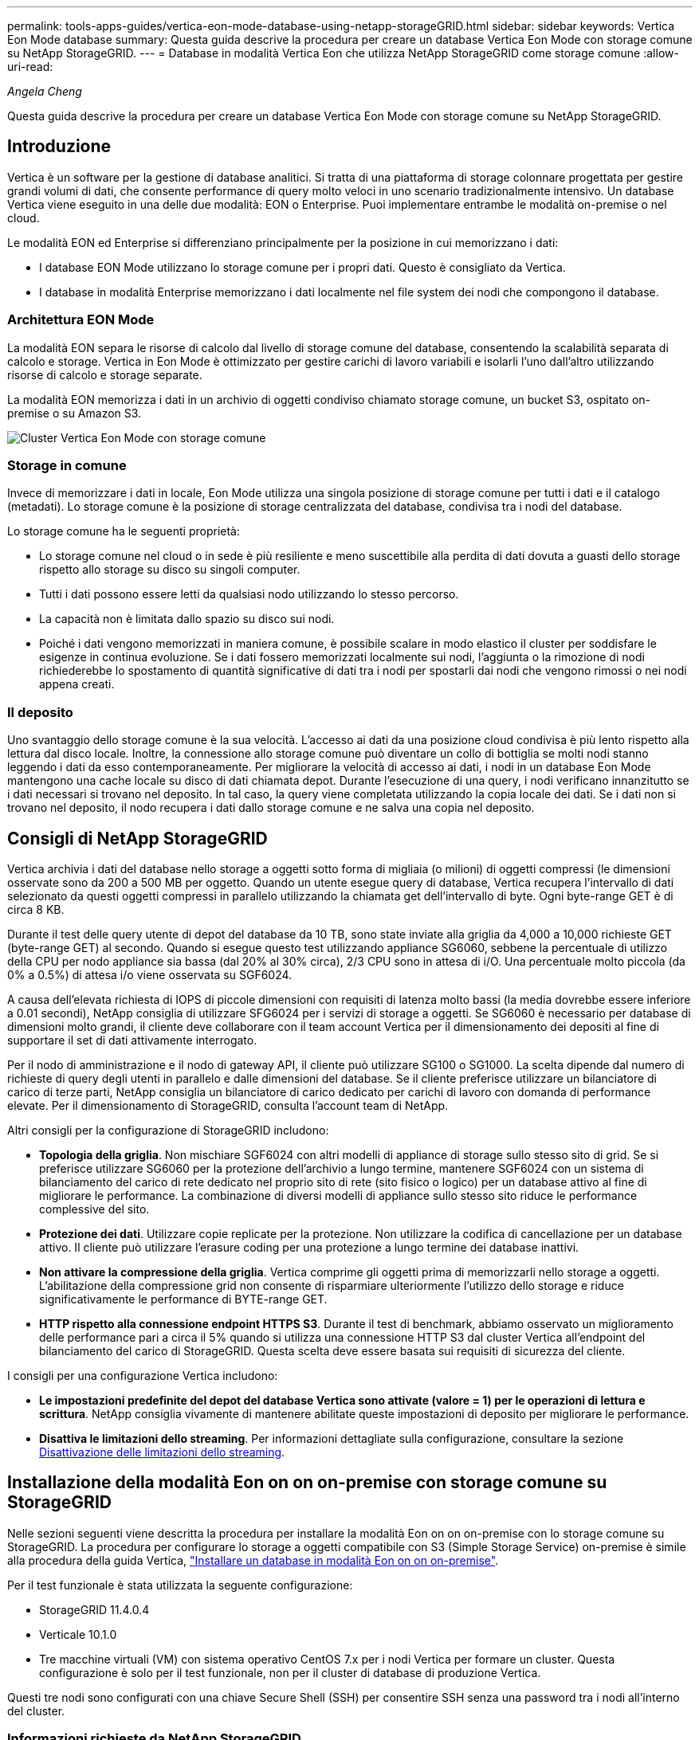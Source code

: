---
permalink: tools-apps-guides/vertica-eon-mode-database-using-netapp-storageGRID.html 
sidebar: sidebar 
keywords: Vertica Eon Mode database 
summary: Questa guida descrive la procedura per creare un database Vertica Eon Mode con storage comune su NetApp StorageGRID. 
---
= Database in modalità Vertica Eon che utilizza NetApp StorageGRID come storage comune
:allow-uri-read: 


_Angela Cheng_

[role="lead"]
Questa guida descrive la procedura per creare un database Vertica Eon Mode con storage comune su NetApp StorageGRID.



== Introduzione

Vertica è un software per la gestione di database analitici. Si tratta di una piattaforma di storage colonnare progettata per gestire grandi volumi di dati, che consente performance di query molto veloci in uno scenario tradizionalmente intensivo. Un database Vertica viene eseguito in una delle due modalità: EON o Enterprise. Puoi implementare entrambe le modalità on-premise o nel cloud.

Le modalità EON ed Enterprise si differenziano principalmente per la posizione in cui memorizzano i dati:

* I database EON Mode utilizzano lo storage comune per i propri dati. Questo è consigliato da Vertica.
* I database in modalità Enterprise memorizzano i dati localmente nel file system dei nodi che compongono il database.




=== Architettura EON Mode

La modalità EON separa le risorse di calcolo dal livello di storage comune del database, consentendo la scalabilità separata di calcolo e storage. Vertica in Eon Mode è ottimizzato per gestire carichi di lavoro variabili e isolarli l'uno dall'altro utilizzando risorse di calcolo e storage separate.

La modalità EON memorizza i dati in un archivio di oggetti condiviso chiamato storage comune, un bucket S3, ospitato on-premise o su Amazon S3.

image::../media/vertica-eon/sg-vertica-eon-mode-cluster-with-communal-storage.png[Cluster Vertica Eon Mode con storage comune]



=== Storage in comune

Invece di memorizzare i dati in locale, Eon Mode utilizza una singola posizione di storage comune per tutti i dati e il catalogo (metadati). Lo storage comune è la posizione di storage centralizzata del database, condivisa tra i nodi del database.

Lo storage comune ha le seguenti proprietà:

* Lo storage comune nel cloud o in sede è più resiliente e meno suscettibile alla perdita di dati dovuta a guasti dello storage rispetto allo storage su disco su singoli computer.
* Tutti i dati possono essere letti da qualsiasi nodo utilizzando lo stesso percorso.
* La capacità non è limitata dallo spazio su disco sui nodi.
* Poiché i dati vengono memorizzati in maniera comune, è possibile scalare in modo elastico il cluster per soddisfare le esigenze in continua evoluzione. Se i dati fossero memorizzati localmente sui nodi, l'aggiunta o la rimozione di nodi richiederebbe lo spostamento di quantità significative di dati tra i nodi per spostarli dai nodi che vengono rimossi o nei nodi appena creati.




=== Il deposito

Uno svantaggio dello storage comune è la sua velocità. L'accesso ai dati da una posizione cloud condivisa è più lento rispetto alla lettura dal disco locale. Inoltre, la connessione allo storage comune può diventare un collo di bottiglia se molti nodi stanno leggendo i dati da esso contemporaneamente. Per migliorare la velocità di accesso ai dati, i nodi in un database Eon Mode mantengono una cache locale su disco di dati chiamata depot. Durante l'esecuzione di una query, i nodi verificano innanzitutto se i dati necessari si trovano nel deposito. In tal caso, la query viene completata utilizzando la copia locale dei dati. Se i dati non si trovano nel deposito, il nodo recupera i dati dallo storage comune e ne salva una copia nel deposito.



== Consigli di NetApp StorageGRID

Vertica archivia i dati del database nello storage a oggetti sotto forma di migliaia (o milioni) di oggetti compressi (le dimensioni osservate sono da 200 a 500 MB per oggetto. Quando un utente esegue query di database, Vertica recupera l'intervallo di dati selezionato da questi oggetti compressi in parallelo utilizzando la chiamata get dell'intervallo di byte. Ogni byte-range GET è di circa 8 KB.

Durante il test delle query utente di depot del database da 10 TB, sono state inviate alla griglia da 4,000 a 10,000 richieste GET (byte-range GET) al secondo. Quando si esegue questo test utilizzando appliance SG6060, sebbene la percentuale di utilizzo della CPU per nodo appliance sia bassa (dal 20% al 30% circa), 2/3 CPU sono in attesa di i/O. Una percentuale molto piccola (da 0% a 0.5%) di attesa i/o viene osservata su SGF6024.

A causa dell'elevata richiesta di IOPS di piccole dimensioni con requisiti di latenza molto bassi (la media dovrebbe essere inferiore a 0.01 secondi), NetApp consiglia di utilizzare SFG6024 per i servizi di storage a oggetti. Se SG6060 è necessario per database di dimensioni molto grandi, il cliente deve collaborare con il team account Vertica per il dimensionamento dei depositi al fine di supportare il set di dati attivamente interrogato.

Per il nodo di amministrazione e il nodo di gateway API, il cliente può utilizzare SG100 o SG1000. La scelta dipende dal numero di richieste di query degli utenti in parallelo e dalle dimensioni del database. Se il cliente preferisce utilizzare un bilanciatore di carico di terze parti, NetApp consiglia un bilanciatore di carico dedicato per carichi di lavoro con domanda di performance elevate. Per il dimensionamento di StorageGRID, consulta l'account team di NetApp.

Altri consigli per la configurazione di StorageGRID includono:

* *Topologia della griglia*. Non mischiare SGF6024 con altri modelli di appliance di storage sullo stesso sito di grid. Se si preferisce utilizzare SG6060 per la protezione dell'archivio a lungo termine, mantenere SGF6024 con un sistema di bilanciamento del carico di rete dedicato nel proprio sito di rete (sito fisico o logico) per un database attivo al fine di migliorare le performance. La combinazione di diversi modelli di appliance sullo stesso sito riduce le performance complessive del sito.
* *Protezione dei dati*. Utilizzare copie replicate per la protezione. Non utilizzare la codifica di cancellazione per un database attivo. Il cliente può utilizzare l'erasure coding per una protezione a lungo termine dei database inattivi.
* *Non attivare la compressione della griglia*. Vertica comprime gli oggetti prima di memorizzarli nello storage a oggetti. L'abilitazione della compressione grid non consente di risparmiare ulteriormente l'utilizzo dello storage e riduce significativamente le performance di BYTE-range GET.
* *HTTP rispetto alla connessione endpoint HTTPS S3*. Durante il test di benchmark, abbiamo osservato un miglioramento delle performance pari a circa il 5% quando si utilizza una connessione HTTP S3 dal cluster Vertica all'endpoint del bilanciamento del carico di StorageGRID. Questa scelta deve essere basata sui requisiti di sicurezza del cliente.


I consigli per una configurazione Vertica includono:

* *Le impostazioni predefinite del depot del database Vertica sono attivate (valore = 1) per le operazioni di lettura e scrittura*. NetApp consiglia vivamente di mantenere abilitate queste impostazioni di deposito per migliorare le performance.
* *Disattiva le limitazioni dello streaming*. Per informazioni dettagliate sulla configurazione, consultare la sezione <<Streamlimitations,Disattivazione delle limitazioni dello streaming>>.




== Installazione della modalità Eon on on on-premise con storage comune su StorageGRID

Nelle sezioni seguenti viene descritta la procedura per installare la modalità Eon on on on-premise con lo storage comune su StorageGRID. La procedura per configurare lo storage a oggetti compatibile con S3 (Simple Storage Service) on-premise è simile alla procedura della guida Vertica, link:https://www.vertica.com/docs/10.1.x/HTML/Content/Authoring/InstallationGuide/EonOnPrem/InstallingEonOnPremiseWithMinio.htm?tocpath=Installing%20Vertica%7CInstalling%20Vertica%20For%20Eon%20Mode%20on-Premises%7C_____2["Installare un database in modalità Eon on on on-premise"^].

Per il test funzionale è stata utilizzata la seguente configurazione:

* StorageGRID 11.4.0.4
* Verticale 10.1.0
* Tre macchine virtuali (VM) con sistema operativo CentOS 7.x per i nodi Vertica per formare un cluster. Questa configurazione è solo per il test funzionale, non per il cluster di database di produzione Vertica.


Questi tre nodi sono configurati con una chiave Secure Shell (SSH) per consentire SSH senza una password tra i nodi all'interno del cluster.



=== Informazioni richieste da NetApp StorageGRID

Per installare la modalità Eon on on on-premise con lo storage comune su StorageGRID, è necessario disporre delle seguenti informazioni sui prerequisiti.

* Indirizzo IP o FQDN (Fully Qualified Domain Name) e numero di porta dell'endpoint StorageGRID S3. Se si utilizza HTTPS, utilizzare un'autorità di certificazione personalizzata (CA) o un certificato SSL autofirmato implementato sull'endpoint StorageGRID S3.
* Nome bucket. Deve essere pre-esistente e vuoto.
* Access key ID (ID chiave di accesso) e secret access key (chiave di accesso segreta) con accesso in lettura e scrittura al bucket.




=== Creazione di un file di autorizzazione per accedere all'endpoint S3

I seguenti prerequisiti si applicano quando si crea un file di autorizzazione per accedere all'endpoint S3:

* Vertica è installato.
* Un cluster viene configurato, configurato e pronto per la creazione del database.


Per creare un file di autorizzazione per accedere all'endpoint S3, attenersi alla seguente procedura:

. Accedere al nodo Vertica in cui si desidera eseguire `admintools` Per creare il database Eon Mode.
+
L'utente predefinito è `dbadmin`, Creato durante l'installazione del cluster Vertica.

. Utilizzare un editor di testo per creare un file in `/home/dbadmin` directory. Il nome del file può essere qualsiasi cosa si desideri, ad esempio `sg_auth.conf`.
. Se l'endpoint S3 utilizza una porta HTTP standard 80 o una porta HTTPS 443, ignorare il numero della porta. Per utilizzare HTTPS, impostare i seguenti valori:
+
** `awsenablehttps = 1`, altrimenti impostare il valore su `0`.
** `awsauth = <s3 access key ID>:<secret access key>`
** `awsendpoint = <StorageGRID s3 endpoint>:<port>`
+
Per utilizzare una CA personalizzata o un certificato SSL autofirmato per la connessione HTTPS dell'endpoint StorageGRID S3, specificare il percorso completo del file e il nome del file del certificato. Questo file deve trovarsi nella stessa posizione su ciascun nodo Vertica e disporre dell'autorizzazione di lettura per tutti gli utenti. Saltare questo passaggio se il certificato SSL StorageGRID S3 Endpoint è firmato da una CA pubblicamente conosciuta.

+
`− awscafile = <filepath/filename>`

+
Ad esempio, vedere il seguente file di esempio:

+
[listing]
----
awsauth = MNVU4OYFAY2xyz123:03vuO4M4KmdfwffT8nqnBmnMVTr78Gu9wANabcxyz
awsendpoint = s3.england.connectlab.io:10443
awsenablehttps = 1
awscafile = /etc/custom-cert/grid.pem
----
+

NOTE: In un ambiente di produzione, il cliente deve implementare un certificato server firmato da una CA pubblicamente conosciuta su un endpoint di bilanciamento del carico StorageGRID S3.







=== Scelta di un percorso di deposito su tutti i nodi Vertica

Scegliere o creare una directory su ciascun nodo per il percorso di storage del deposito. La directory fornita per il parametro del percorso di storage del deposito deve essere la seguente:

* Lo stesso percorso su tutti i nodi del cluster (ad esempio, `/home/dbadmin/depot`)
* Essere leggibile e scrivibile dall'utente dbadmin
* Storage sufficiente
+
Per impostazione predefinita, Vertica utilizza il 60% dello spazio del file system contenente la directory per lo storage del depot. È possibile limitare le dimensioni del deposito utilizzando `--depot-size` argomento in `create_db` comando. Vedere link:https://www.vertica.com/blog/sizing-vertica-cluster-eon-mode-database/["Dimensionamento del cluster Vertica per un database in modalità Eon"^] articolo per le linee guida generali sul dimensionamento di Vertica o consulta il tuo account manager Vertica.

+
Il `admintools create_db` lo strumento tenta di creare il percorso del deposito se non ne esiste uno.





=== Creazione del database Eon on on on-premise

Per creare il database Eon on on on-premise, attenersi alla seguente procedura:

. Per creare il database, utilizzare `admintools create_db` tool.
+
L'elenco seguente fornisce una breve spiegazione degli argomenti utilizzati in questo esempio. Consultare il documento Vertica per una spiegazione dettagliata di tutti gli argomenti richiesti e facoltativi.

+
** -x <path/filename of authorization file created in <<createauthorization,"Creazione di un file di autorizzazione per accedere all'endpoint S3">> >.
+
I dettagli dell'autorizzazione vengono memorizzati all'interno del database dopo la creazione. È possibile rimuovere questo file per evitare di esporre la chiave segreta S3.

** --communal-storage-location <s3://storagegrid bucketname>
** -S <comma-separated list of Vertica nodes to be used for this database>
** -d <name of database to be created>
** -p <password to be set for this new database>. Ad esempio, vedere il seguente comando di esempio:
+
[listing]
----
admintools -t create_db -x sg_auth.conf --communal-storage-location=s3://vertica --depot-path=/home/dbadmin/depot --shard-count=6 -s vertica-vm1,vertica-vm2,vertica-vm3 -d vmart -p '<password>'
----
+
La creazione di un nuovo database richiede diversi minuti a seconda del numero di nodi del database. Quando si crea un database per la prima volta, viene richiesto di accettare il Contratto di licenza.





Ad esempio, vedere il seguente file di autorizzazione di esempio e. `create db` comando:

[listing]
----
[dbadmin@vertica-vm1 ~]$ cat sg_auth.conf
awsauth = MNVU4OYFAY2CPKVXVxxxx:03vuO4M4KmdfwffT8nqnBmnMVTr78Gu9wAN+xxxx
awsendpoint = s3.england.connectlab.io:10445
awsenablehttps = 1

[dbadmin@vertica-vm1 ~]$ admintools -t create_db -x sg_auth.conf --communal-storage-location=s3://vertica --depot-path=/home/dbadmin/depot --shard-count=6 -s vertica-vm1,vertica-vm2,vertica-vm3 -d vmart -p 'xxxxxxxx'
Default depot size in use
Distributing changes to cluster.
    Creating database vmart
    Starting bootstrap node v_vmart_node0007 (10.45.74.19)
    Starting nodes:
        v_vmart_node0007 (10.45.74.19)
    Starting Vertica on all nodes. Please wait, databases with a large catalog may take a while to initialize.
    Node Status: v_vmart_node0007: (DOWN)
    Node Status: v_vmart_node0007: (DOWN)
    Node Status: v_vmart_node0007: (DOWN)
    Node Status: v_vmart_node0007: (UP)
    Creating database nodes
    Creating node v_vmart_node0008 (host 10.45.74.29)
    Creating node v_vmart_node0009 (host 10.45.74.39)
    Generating new configuration information
    Stopping single node db before adding additional nodes.
    Database shutdown complete
    Starting all nodes
Start hosts = ['10.45.74.19', '10.45.74.29', '10.45.74.39']
    Starting nodes:
        v_vmart_node0007 (10.45.74.19)
        v_vmart_node0008 (10.45.74.29)
        v_vmart_node0009 (10.45.74.39)
    Starting Vertica on all nodes. Please wait, databases with a large catalog may take a while to initialize.
    Node Status: v_vmart_node0007: (DOWN) v_vmart_node0008: (DOWN) v_vmart_node0009: (DOWN)
    Node Status: v_vmart_node0007: (DOWN) v_vmart_node0008: (DOWN) v_vmart_node0009: (DOWN)
    Node Status: v_vmart_node0007: (DOWN) v_vmart_node0008: (DOWN) v_vmart_node0009: (DOWN)
    Node Status: v_vmart_node0007: (DOWN) v_vmart_node0008: (DOWN) v_vmart_node0009: (DOWN)
    Node Status: v_vmart_node0007: (UP) v_vmart_node0008: (UP) v_vmart_node0009: (UP)
Creating depot locations for 3 nodes
Communal storage detected: rebalancing shards

Waiting for rebalance shards. We will wait for at most 36000 seconds.
Installing AWS package
    Success: package AWS installed
Installing ComplexTypes package
    Success: package ComplexTypes installed
Installing MachineLearning package
    Success: package MachineLearning installed
Installing ParquetExport package
    Success: package ParquetExport installed
Installing VFunctions package
    Success: package VFunctions installed
Installing approximate package
    Success: package approximate installed
Installing flextable package
    Success: package flextable installed
Installing kafka package
    Success: package kafka installed
Installing logsearch package
    Success: package logsearch installed
Installing place package
    Success: package place installed
Installing txtindex package
    Success: package txtindex installed
Installing voltagesecure package
    Success: package voltagesecure installed
Syncing catalog on vmart with 2000 attempts.
Database creation SQL tasks completed successfully. Database vmart created successfully.
----
[cols="1a,1a"]
|===
| Dimensione oggetto (byte) | Percorso completo della chiave bucket/oggetto 


 a| 
`61`
 a| 
`s3://vertica/051/026d63ae9d4a33237bf0e2c2cf2a794a00a0000000021a07/026d63ae9d4a33237bf0e2c2cf2a794a00a0000000021a07_0_0.dfs`



 a| 
`145`
 a| 
`s3://vertica/2c4/026d63ae9d4a33237bf0e2c2cf2a794a00a0000000021a3d/026d63ae9d4a33237bf0e2c2cf2a794a00a0000000021a3d_0_0.dfs`



 a| 
`146`
 a| 
`s3://vertica/33c/026d63ae9d4a33237bf0e2c2cf2a794a00a0000000021a1d/026d63ae9d4a33237bf0e2c2cf2a794a00a0000000021a1d_0_0.dfs`



 a| 
`40`
 a| 
`s3://vertica/382/026d63ae9d4a33237bf0e2c2cf2a794a00a0000000021a31/026d63ae9d4a33237bf0e2c2cf2a794a00a0000000021a31_0_0.dfs`



 a| 
`145`
 a| 
`s3://vertica/42f/026d63ae9d4a33237bf0e2c2cf2a794a00a0000000021a21/026d63ae9d4a33237bf0e2c2cf2a794a00a0000000021a21_0_0.dfs`



 a| 
`34`
 a| 
`s3://vertica/472/026d63ae9d4a33237bf0e2c2cf2a794a00a0000000021a25/026d63ae9d4a33237bf0e2c2cf2a794a00a0000000021a25_0_0.dfs`



 a| 
`41`
 a| 
`s3://vertica/476/026d63ae9d4a33237bf0e2c2cf2a794a00a0000000021a2d/026d63ae9d4a33237bf0e2c2cf2a794a00a0000000021a2d_0_0.dfs`



 a| 
`61`
 a| 
`s3://vertica/52a/026d63ae9d4a33237bf0e2c2cf2a794a00a0000000021a5d/026d63ae9d4a33237bf0e2c2cf2a794a00a0000000021a5d_0_0.dfs`



 a| 
`131`
 a| 
`s3://vertica/5d2/026d63ae9d4a33237bf0e2c2cf2a794a00a0000000021a19/026d63ae9d4a33237bf0e2c2cf2a794a00a0000000021a19_0_0.dfs`



 a| 
`91`
 a| 
`s3://vertica/5f7/026d63ae9d4a33237bf0e2c2cf2a794a00a0000000021a11/026d63ae9d4a33237bf0e2c2cf2a794a00a0000000021a11_0_0.dfs`



 a| 
`118`
 a| 
`s3://vertica/82d/026d63ae9d4a33237bf0e2c2cf2a794a00a0000000021a15/026d63ae9d4a33237bf0e2c2cf2a794a00a0000000021a15_0_0.dfs`



 a| 
`115`
 a| 
`s3://vertica/9a2/026d63ae9d4a33237bf0e2c2cf2a794a00a0000000021a61/026d63ae9d4a33237bf0e2c2cf2a794a00a0000000021a61_0_0.dfs`



 a| 
`33`
 a| 
`s3://vertica/acd/026d63ae9d4a33237bf0e2c2cf2a794a00a0000000021a29/026d63ae9d4a33237bf0e2c2cf2a794a00a0000000021a29_0_0.dfs`



 a| 
`133`
 a| 
`s3://vertica/b98/026d63ae9d4a33237bf0e2c2cf2a794a00a0000000021a4d/026d63ae9d4a33237bf0e2c2cf2a794a00a0000000021a4d_0_0.dfs`



 a| 
`38`
 a| 
`s3://vertica/db3/026d63ae9d4a33237bf0e2c2cf2a794a00a0000000021a49/026d63ae9d4a33237bf0e2c2cf2a794a00a0000000021a49_0_0.dfs`



 a| 
`38`
 a| 
`s3://vertica/eba/026d63ae9d4a33237bf0e2c2cf2a794a00a0000000021a59/026d63ae9d4a33237bf0e2c2cf2a794a00a0000000021a59_0_0.dfs`



 a| 
`21521920`
 a| 
`s3://vertica/metadata/VMart/Libraries/026d63ae9d4a33237bf0e2c2cf2a794a00a00000000215e2/026d63ae9d4a33237bf0e2c2cf2a794a00a00000000215e2.tar`



 a| 
`6865408`
 a| 
`s3://vertica/metadata/VMart/Libraries/026d63ae9d4a33237bf0e2c2cf2a794a00a0000000021602/026d63ae9d4a33237bf0e2c2cf2a794a00a0000000021602.tar`



 a| 
`204217344`
 a| 
`s3://vertica/metadata/VMart/Libraries/026d63ae9d4a33237bf0e2c2cf2a794a00a0000000021610/026d63ae9d4a33237bf0e2c2cf2a794a00a0000000021610.tar`



 a| 
`16109056`
 a| 
`s3://vertica/metadata/VMart/Libraries/026d63ae9d4a33237bf0e2c2cf2a794a00a00000000217e0/026d63ae9d4a33237bf0e2c2cf2a794a00a00000000217e0.tar`



 a| 
`12853248`
 a| 
`s3://vertica/metadata/VMart/Libraries/026d63ae9d4a33237bf0e2c2cf2a794a00a0000000021800/026d63ae9d4a33237bf0e2c2cf2a794a00a0000000021800.tar`



 a| 
`8937984`
 a| 
`s3://vertica/metadata/VMart/Libraries/026d63ae9d4a33237bf0e2c2cf2a794a00a000000002187a/026d63ae9d4a33237bf0e2c2cf2a794a00a000000002187a.tar`



 a| 
`56260608`
 a| 
`s3://vertica/metadata/VMart/Libraries/026d63ae9d4a33237bf0e2c2cf2a794a00a00000000218b2/026d63ae9d4a33237bf0e2c2cf2a794a00a00000000218b2.tar`



 a| 
`53947904`
 a| 
`s3://vertica/metadata/VMart/Libraries/026d63ae9d4a33237bf0e2c2cf2a794a00a00000000219ba/026d63ae9d4a33237bf0e2c2cf2a794a00a00000000219ba.tar`



 a| 
`44932608`
 a| 
`s3://vertica/metadata/VMart/Libraries/026d63ae9d4a33237bf0e2c2cf2a794a00a00000000219de/026d63ae9d4a33237bf0e2c2cf2a794a00a00000000219de.tar`



 a| 
`256306688`
 a| 
`s3://vertica/metadata/VMart/Libraries/026d63ae9d4a33237bf0e2c2cf2a794a00a0000000021a6e/026d63ae9d4a33237bf0e2c2cf2a794a00a0000000021a6e.tar`



 a| 
`8062464`
 a| 
`s3://vertica/metadata/VMart/Libraries/026d63ae9d4a33237bf0e2c2cf2a794a00a0000000021e34/026d63ae9d4a33237bf0e2c2cf2a794a00a0000000021e34.tar`



 a| 
`20024832`
 a| 
`s3://vertica/metadata/VMart/Libraries/026d63ae9d4a33237bf0e2c2cf2a794a00a0000000021e70/026d63ae9d4a33237bf0e2c2cf2a794a00a0000000021e70.tar`



 a| 
`10444`
 a| 
`s3://vertica/metadata/VMart/cluster_config.json`



 a| 
`823266`
 a| 
`s3://vertica/metadata/VMart/nodes/v_vmart_node0016/Catalog/859703b06a3456d95d0be28575a673/Checkpoints/c13_13/chkpt_1.cat.gz`



 a| 
`254`
 a| 
`s3://vertica/metadata/VMart/nodes/v_vmart_node0016/Catalog/859703b06a3456d95d0be28575a673/Checkpoints/c13_13/completed`



 a| 
`2958`
 a| 
`s3://vertica/metadata/VMart/nodes/v_vmart_node0016/Catalog/859703b06a3456d95d0be28575a673/Checkpoints/c2_2/chkpt_1.cat.gz`



 a| 
`231`
 a| 
`s3://vertica/metadata/VMart/nodes/v_vmart_node0016/Catalog/859703b06a3456d95d0be28575a673/Checkpoints/c2_2/completed`



 a| 
`822521`
 a| 
`s3://vertica/metadata/VMart/nodes/v_vmart_node0016/Catalog/859703b06a3456d95d0be28575a673/Checkpoints/c4_4/chkpt_1.cat.gz`



 a| 
`231`
 a| 
`s3://vertica/metadata/VMart/nodes/v_vmart_node0016/Catalog/859703b06a3456d95d0be28575a673/Checkpoints/c4_4/completed`



 a| 
`746513`
 a| 
`s3://vertica/metadata/VMart/nodes/v_vmart_node0016/Catalog/859703b06a3456d95d0be28575a673/Txnlogs/txn_14_g14.cat`



 a| 
`2596`
 a| 
`s3://vertica/metadata/VMart/nodes/v_vmart_node0016/Catalog/859703b06a3456d95d0be28575a673/Txnlogs/txn_3_g3.cat.gz`



 a| 
`821065`
 a| 
`s3://vertica/metadata/VMart/nodes/v_vmart_node0016/Catalog/859703b06a3456d95d0be28575a673/Txnlogs/txn_4_g4.cat.gz`



 a| 
`6440`
 a| 
`s3://vertica/metadata/VMart/nodes/v_vmart_node0016/Catalog/859703b06a3456d95d0be28575a673/Txnlogs/txn_5_g5.cat`



 a| 
`8518`
 a| 
`s3://vertica/metadata/VMart/nodes/v_vmart_node0016/Catalog/859703b06a3456d95d0be28575a673/Txnlogs/txn_8_g8.cat`



 a| 
`0`
 a| 
`s3://vertica/metadata/VMart/nodes/v_vmart_node0016/Catalog/859703b06a3456d95d0be28575a673/tiered_catalog.cat`



 a| 
`822922`
 a| 
`s3://vertica/metadata/VMart/nodes/v_vmart_node0017/Catalog/859703b06a3456d95d0be28575a673/Checkpoints/c14_7/chkpt_1.cat.gz`



 a| 
`232`
 a| 
`s3://vertica/metadata/VMart/nodes/v_vmart_node0017/Catalog/859703b06a3456d95d0be28575a673/Checkpoints/c14_7/completed`



 a| 
`822930`
 a| 
`s3://vertica/metadata/VMart/nodes/v_vmart_node0017/Catalog/859703b06a3456d95d0be28575a673/Txnlogs/txn_14_g7.cat.gz`



 a| 
`755033`
 a| 
`s3://vertica/metadata/VMart/nodes/v_vmart_node0017/Catalog/859703b06a3456d95d0be28575a673/Txnlogs/txn_15_g8.cat`



 a| 
`0`
 a| 
`s3://vertica/metadata/VMart/nodes/v_vmart_node0017/Catalog/859703b06a3456d95d0be28575a673/tiered_catalog.cat`



 a| 
`822922`
 a| 
`s3://vertica/metadata/VMart/nodes/v_vmart_node0018/Catalog/859703b06a3456d95d0be28575a673/Checkpoints/c14_7/chkpt_1.cat.gz`



 a| 
`232`
 a| 
`s3://vertica/metadata/VMart/nodes/v_vmart_node0018/Catalog/859703b06a3456d95d0be28575a673/Checkpoints/c14_7/completed`



 a| 
`822930`
 a| 
`s3://vertica/metadata/VMart/nodes/v_vmart_node0018/Catalog/859703b06a3456d95d0be28575a673/Txnlogs/txn_14_g7.cat.gz`



 a| 
`755033`
 a| 
`s3://vertica/metadata/VMart/nodes/v_vmart_node0018/Catalog/859703b06a3456d95d0be28575a673/Txnlogs/txn_15_g8.cat`



 a| 
`0`
 a| 
`s3://vertica/metadata/VMart/nodes/v_vmart_node0018/Catalog/859703b06a3456d95d0be28575a673/tiered_catalog.cat`

|===


=== Disattivazione delle limitazioni dello streaming

Questa procedura si basa sulla guida Vertica per altri storage a oggetti on-premise e deve essere applicabile a StorageGRID.

. Dopo aver creato il database, disattivare `AWSStreamingConnectionPercentage` parametro di configurazione impostandolo su `0`. Questa impostazione non è necessaria per un'installazione on Mode on-premise con storage comune. Questo parametro di configurazione controlla il numero di connessioni all'archivio di oggetti utilizzate da Vertica per le letture in streaming. In un ambiente cloud, questa impostazione consente di evitare che i dati in streaming dall'archivio di oggetti utilizzino tutti gli handle di file disponibili. In questo modo, alcuni handle di file sono disponibili per altre operazioni di archiviazione di oggetti. A causa della bassa latenza degli archivi di oggetti on-premise, questa opzione non è necessaria.
. Utilizzare un `vsql` per aggiornare il valore del parametro. La password è la password del database impostata in "creazione del database Eon on on on-premise". Ad esempio, vedere il seguente esempio di output:


[listing]
----
[dbadmin@vertica-vm1 ~]$ vsql
Password:
Welcome to vsql, the Vertica Analytic Database interactive terminal.
Type:   \h or \? for help with vsql commands
        \g or terminate with semicolon to execute query
        \q to quit
dbadmin=> ALTER DATABASE DEFAULT SET PARAMETER AWSStreamingConnectionPercentage = 0; ALTER DATABASE
dbadmin=> \q
----


=== Verifica delle impostazioni del deposito in corso

Le impostazioni predefinite del depot del database Vertica sono attivate (valore = 1) per le operazioni di lettura e scrittura. NetApp consiglia vivamente di mantenere abilitate queste impostazioni di deposito per migliorare le performance.

[listing]
----
vsql -c 'show current all;' | grep -i UseDepot
DATABASE | UseDepotForReads | 1
DATABASE | UseDepotForWrites | 1
----


=== Caricamento dei dati di esempio (opzionale)

Se questo database è destinato al test e verrà rimosso, è possibile caricare i dati campione in questo database per il test. Vertica viene fornito con un set di dati di esempio, VMart, disponibile in `/opt/vertica/examples/VMart_Schema/` Su ogni nodo Vertica. Sono disponibili ulteriori informazioni su questo set di dati di esempio link:https://www.vertica.com/docs/10.1.x/HTML/Content/Authoring/GettingStartedGuide/IntroducingVMart/IntroducingVMart.htm?zoom_highlight=VMart["qui"^].

Per caricare i dati di esempio, procedere come segue:

. Accedere come dbadmin a uno dei nodi Vertica: cd /opt/vertica/exemes/VMart_Schema/
. Caricare i dati di esempio nel database e inserire la password del database quando richiesto nelle fasi c e d:
+
.. `cd /opt/vertica/examples/VMart_Schema`
.. `./vmart_gen`
.. `vsql < vmart_define_schema.sql`
.. `vsql < vmart_load_data.sql`


. Esistono più query SQL predefinite, alcune delle quali possono essere eseguite per confermare che i dati di test sono stati caricati correttamente nel database. Ad esempio: `vsql < vmart_queries1.sql`




== Dove trovare ulteriori informazioni

Per ulteriori informazioni sulle informazioni descritte in questo documento, consultare i seguenti documenti e/o siti Web:

* link:https://docs.netapp.com/sgws-114/index.jsp["Documentazione del prodotto NetApp StorageGRID 11.4"^]
* link:https://www.netapp.com/pdf.html?item=/media/7931-ds-3613.pdf["Scheda tecnica di StorageGRID"^]
* link:https://www.vertica.com/documentation/vertica/10-1-x-documentation/["Documentazione del prodotto Vertica 10.1"^]




== Cronologia delle versioni

[cols="1a,1a,2a"]
|===
| Versione | Data | Cronologia delle versioni del documento 


 a| 
Versione 1.0
 a| 
Settembre 2021
 a| 
Release iniziale.

|===